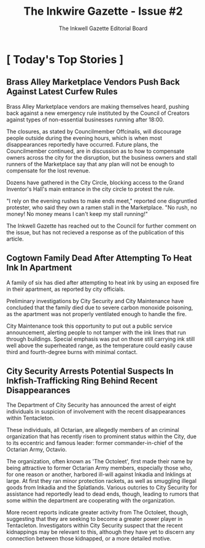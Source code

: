 
#+title: The Inkwire Gazette - Issue #2
#+author: The Inkwell Gazette Editorial Board
* [ Today's Top Stories ]
** Brass Alley Marketplace Vendors Push Back Against Latest Curfew Rules
Brass Alley Marketplace vendors are making themselves heard, pushing back against a new emergency rule instituted by the Council of Creators against types of non-essential businesses running after 18:00.

The closures, as stated by Councilmember Offcinalis, will discourage people outside during the evening hours, which is when most disappearances reportedly have occurred. Future plans, the Councilmember continued, are in discussion as to how to compensate owners across the city for the disruption, but the business owners and stall runners of the Marketplace say that any plan will not be enough to compensate for the lost revenue.

Dozens have gathered in the City Circle, blocking access to the Grand Inventor's Hall's main entrance in the city circle to protest the rule.

"I rely on the evening rushes to make ends meet," reported one disgruntled protester, who said they own a ramen stall in the Marketplace. "No rush, no money! No money means I can't keep my stall running!"

The Inkwell Gazette has reached out to the Council for further comment on the issue, but has not recieved a response as of the publication of this article.

** Cogtown Family Dead After Attempting To Heat Ink In Apartment

A family of six has died after attempting to heat ink by using an exposed fire in their apartment, as reported by city officials.

Preliminary investigations by City Security and City Maintenance have concluded that the family died due to severe carbon monoxide poisoning, as the apartment was not properly ventilated enough to handle the fire.

City Maintenance took this opportunity to put out a public service announcement, alerting people to not tamper with the ink lines that run through buildings. Special emphasis was put on those still carrying ink still well above the superheated range, as the temperature could easily cause third and fourth-degree burns with minimal contact.

** City Security Arrests Potential Suspects In Inkfish-Trafficking Ring Behind Recent Disappearances

The Department of City Security has announced the arrest of eight individuals in suspicion of involvement with the recent disappearances within Tentacleton.

These individuals, all Octarian, are allegedly members of an criminal organization that has recently risen to prominent status within the City, due to its eccentric and famous leader: former commander-in-chief of the Octarian Army, Octavio.

The organization, often known as 'The Octoleet', first made their name by being attractive to former Octarian Army members, especially those who, for one reason or another, harbored ill-will against Inkadia and Inklings at large. At first they ran minor protection rackets, as well as smuggling illegal goods from Inkadia and the Splatlands. Various outcries to City Security for assistance had reportedly lead to dead ends, though, leading to rumors that some within the department are cooperating with the organization.

More recent reports indicate greater activity from The Octoleet, though, suggesting that they are seeking to become a greater power player in Tentacleton. Investigators within City Security suspect that the recent kidnappings may be relevant to this, although they have yet to discern any connection between those kidnapped, or a more detailed motive.
